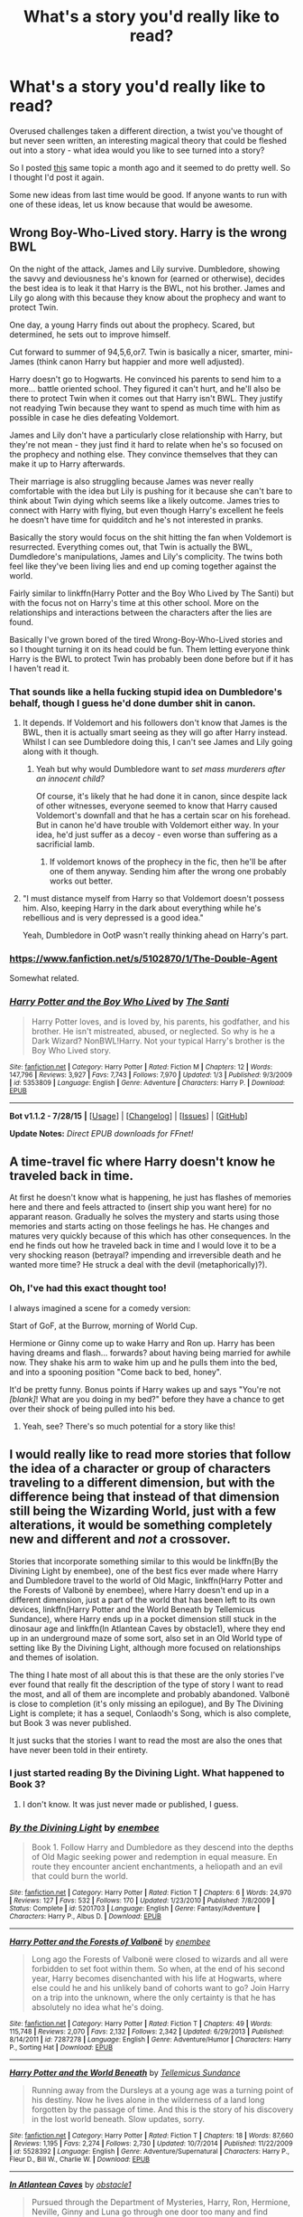 #+TITLE: What's a story you'd really like to read?

* What's a story you'd really like to read?
:PROPERTIES:
:Author: Slindish
:Score: 18
:DateUnix: 1441104126.0
:DateShort: 2015-Sep-01
:FlairText: Discussion
:END:
Overused challenges taken a different direction, a twist you've thought of but never seen written, an interesting magical theory that could be fleshed out into a story - what idea would you like to see turned into a story?

So I posted [[http://www.reddit.com/r/HPfanfiction/comments/3eulrj/whats_a_story_you_would_really_like_to_read/][this]] same topic a month ago and it seemed to do pretty well. So I thought I'd post it again.

Some new ideas from last time would be good. If anyone wants to run with one of these ideas, let us know because that would be awesome.


** Wrong Boy-Who-Lived story. Harry is the wrong BWL

On the night of the attack, James and Lily survive. Dumbledore, showing the savvy and deviousness he's known for (earned or otherwise), decides the best idea is to leak it that Harry is the BWL, not his brother. James and Lily go along with this because they know about the prophecy and want to protect Twin.

One day, a young Harry finds out about the prophecy. Scared, but determined, he sets out to improve himself.

Cut forward to summer of 94,5,6,or7. Twin is basically a nicer, smarter, mini-James (think canon Harry but happier and more well adjusted).

Harry doesn't go to Hogwarts. He convinced his parents to send him to a more... battle oriented school. They figured it can't hurt, and he'll also be there to protect Twin when it comes out that Harry isn't BWL. They justify not readying Twin because they want to spend as much time with him as possible in case he dies defeating Voldemort.

James and Lily don't have a particularly close relationship with Harry, but they're not mean - they just find it hard to relate when he's so focused on the prophecy and nothing else. They convince themselves that they can make it up to Harry afterwards.

Their marriage is also struggling because James was never really comfortable with the idea but Lily is pushing for it because she can't bare to think about Twin dying which seems like a likely outcome. James tries to connect with Harry with flying, but even though Harry's excellent he feels he doesn't have time for quidditch and he's not interested in pranks.

Basically the story would focus on the shit hitting the fan when Voldemort is resurrected. Everything comes out, that Twin is actually the BWL, Dumdledore's manipulations, James and Lily's complicity. The twins both feel like they've been living lies and end up coming together against the world.

Fairly similar to linkffn(Harry Potter and the Boy Who Lived by The Santi) but with the focus not on Harry's time at this other school. More on the relationships and interactions between the characters after the lies are found.

Basically I've grown bored of the tired Wrong-Boy-Who-Lived stories and so I thought turning it on its head could be fun. Them letting everyone think Harry is the BWL to protect Twin has probably been done before but if it has I haven't read it.
:PROPERTIES:
:Author: Slindish
:Score: 14
:DateUnix: 1441106269.0
:DateShort: 2015-Sep-01
:END:

*** That sounds like a hella fucking stupid idea on Dumbledore's behalf, though I guess he'd done dumber shit in canon.
:PROPERTIES:
:Author: Almavet
:Score: 12
:DateUnix: 1441109780.0
:DateShort: 2015-Sep-01
:END:

**** It depends. If Voldemort and his followers don't know that James is the BWL, then it is actually smart seeing as they will go after Harry instead. Whilst I can see Dumbledore doing this, I can't see James and Lily going along with it though.
:PROPERTIES:
:Author: Domideus
:Score: 7
:DateUnix: 1441110603.0
:DateShort: 2015-Sep-01
:END:

***** Yeah but why would Dumbledore want to /set mass murderers after an innocent child?/

Of course, it's likely that he had done it in canon, since despite lack of other witnesses, everyone seemed to know that Harry caused Voldemort's downfall and that he has a certain scar on his forehead. But in canon he'd have trouble with Voldemort either way. In your idea, he'd just suffer as a decoy - even worse than suffering as a sacrificial lamb.
:PROPERTIES:
:Author: Almavet
:Score: 8
:DateUnix: 1441110919.0
:DateShort: 2015-Sep-01
:END:

****** If voldemort knows of the prophecy in the fic, then he'll be after one of them anyway. Sending him after the wrong one probably works out better.
:PROPERTIES:
:Author: Sarks
:Score: 8
:DateUnix: 1441111145.0
:DateShort: 2015-Sep-01
:END:


**** "I must distance myself from Harry so that Voldemort doesn't possess him. Also, keeping Harry in the dark about everything while he's rebellious and is very depressed is a good idea."

Yeah, Dumbledore in OotP wasn't really thinking ahead on Harry's part.
:PROPERTIES:
:Author: BigFatNo
:Score: 3
:DateUnix: 1441122701.0
:DateShort: 2015-Sep-01
:END:


*** [[https://www.fanfiction.net/s/5102870/1/The-Double-Agent]]

Somewhat related.
:PROPERTIES:
:Author: ryanvdb
:Score: 3
:DateUnix: 1441234864.0
:DateShort: 2015-Sep-03
:END:


*** [[http://www.fanfiction.net/s/5353809/1/][*/Harry Potter and the Boy Who Lived/*]] by [[https://www.fanfiction.net/u/1239654/The-Santi][/The Santi/]]

#+begin_quote
  Harry Potter loves, and is loved by, his parents, his godfather, and his brother. He isn't mistreated, abused, or neglected. So why is he a Dark Wizard? NonBWL!Harry. Not your typical Harry's brother is the Boy Who Lived story.
#+end_quote

^{/Site/: [[http://www.fanfiction.net/][fanfiction.net]] *|* /Category/: Harry Potter *|* /Rated/: Fiction M *|* /Chapters/: 12 *|* /Words/: 147,796 *|* /Reviews/: 3,927 *|* /Favs/: 7,743 *|* /Follows/: 7,970 *|* /Updated/: 1/3 *|* /Published/: 9/3/2009 *|* /id/: 5353809 *|* /Language/: English *|* /Genre/: Adventure *|* /Characters/: Harry P. *|* /Download/: [[http://www.p0ody-files.com/ff_to_ebook/mobile/makeEpub.php?id=5353809][EPUB]]}

--------------

*Bot v1.1.2 - 7/28/15* *|* [[[https://github.com/tusing/reddit-ffn-bot/wiki/Usage][Usage]]] | [[[https://github.com/tusing/reddit-ffn-bot/wiki/Changelog][Changelog]]] | [[[https://github.com/tusing/reddit-ffn-bot/issues/][Issues]]] | [[[https://github.com/tusing/reddit-ffn-bot/][GitHub]]]

*Update Notes:* /Direct EPUB downloads for FFnet!/
:PROPERTIES:
:Author: FanfictionBot
:Score: 2
:DateUnix: 1441106302.0
:DateShort: 2015-Sep-01
:END:


** A time-travel fic where Harry doesn't know he traveled back in time.

At first he doesn't know what is happening, he just has flashes of memories here and there and feels attracted to (insert ship you want here) for no apparant reason. Gradually he solves the mystery and starts using those memories and starts acting on those feelings he has. He changes and matures very quickly because of this which has other consequences. In the end he finds out how he traveled back in time and I would love it to be a very shocking reason (betrayal? impending and irreversible death and he wanted more time? He struck a deal with the devil (metaphorically)?).
:PROPERTIES:
:Author: BigFatNo
:Score: 13
:DateUnix: 1441110680.0
:DateShort: 2015-Sep-01
:END:

*** Oh, I've had this exact thought too!

I always imagined a scene for a comedy version:

Start of GoF, at the Burrow, morning of World Cup.

Hermione or Ginny come up to wake Harry and Ron up. Harry has been having dreams and flash... forwards? about having being married for awhile now. They shake his arm to wake him up and he pulls them into the bed, and into a spooning position "Come back to bed, honey".

It'd be pretty funny. Bonus points if Harry wakes up and says "You're not /[blank]/! What are you doing in my bed?" before they have a chance to get over their shock of being pulled into his bed.
:PROPERTIES:
:Author: Slindish
:Score: 10
:DateUnix: 1441111251.0
:DateShort: 2015-Sep-01
:END:

**** Yeah, see? There's so much potential for a story like this!
:PROPERTIES:
:Author: BigFatNo
:Score: 5
:DateUnix: 1441112870.0
:DateShort: 2015-Sep-01
:END:


** I would really like to read more stories that follow the idea of a character or group of characters traveling to a different dimension, but with the difference being that instead of that dimension still being the Wizarding World, just with a few alterations, it would be something completely new and different and /not/ a crossover.

Stories that incorporate something similar to this would be linkffn(By the Divining Light by enembee), one of the best fics ever made where Harry and Dumbledore travel to the world of Old Magic, linkffn(Harry Potter and the Forests of Valbonë by enembee), where Harry doesn't end up in a different dimension, just a part of the world that has been left to its own devices, linkffn(Harry Potter and the World Beneath by Tellemicus Sundance), where Harry ends up in a pocket dimension still stuck in the dinosaur age and linkffn(In Atlantean Caves by obstacle1), where they end up in an underground maze of some sort, also set in an Old World type of setting like By the Divining Light, although more focused on relationships and themes of isolation.

The thing I hate most of all about this is that these are the only stories I've ever found that really fit the description of the type of story I want to read the most, and all of them are incomplete and probably abandoned. Valbonë is close to completion (it's only missing an epilogue), and By The Divining Light is complete; it has a sequel, Conlaodh's Song, which is also complete, but Book 3 was never published.

It just sucks that the stories I want to read the most are also the ones that have never been told in their entirety.
:PROPERTIES:
:Author: Pashow
:Score: 9
:DateUnix: 1441109958.0
:DateShort: 2015-Sep-01
:END:

*** I just started reading By the Divining Light. What happened to Book 3?
:PROPERTIES:
:Author: Xethaios
:Score: 2
:DateUnix: 1441176984.0
:DateShort: 2015-Sep-02
:END:

**** I don't know. It was just never made or published, I guess.
:PROPERTIES:
:Author: Pashow
:Score: 1
:DateUnix: 1441190613.0
:DateShort: 2015-Sep-02
:END:


*** [[http://www.fanfiction.net/s/5201703/1/][*/By the Divining Light/*]] by [[https://www.fanfiction.net/u/980211/enembee][/enembee/]]

#+begin_quote
  Book 1. Follow Harry and Dumbledore as they descend into the depths of Old Magic seeking power and redemption in equal measure. En route they encounter ancient enchantments, a heliopath and an evil that could burn the world.
#+end_quote

^{/Site/: [[http://www.fanfiction.net/][fanfiction.net]] *|* /Category/: Harry Potter *|* /Rated/: Fiction T *|* /Chapters/: 6 *|* /Words/: 24,970 *|* /Reviews/: 127 *|* /Favs/: 532 *|* /Follows/: 170 *|* /Updated/: 1/23/2010 *|* /Published/: 7/8/2009 *|* /Status/: Complete *|* /id/: 5201703 *|* /Language/: English *|* /Genre/: Fantasy/Adventure *|* /Characters/: Harry P., Albus D. *|* /Download/: [[http://www.p0ody-files.com/ff_to_ebook/mobile/makeEpub.php?id=5201703][EPUB]]}

--------------

[[http://www.fanfiction.net/s/7287278/1/][*/Harry Potter and the Forests of Valbonë/*]] by [[https://www.fanfiction.net/u/980211/enembee][/enembee/]]

#+begin_quote
  Long ago the Forests of Valbonë were closed to wizards and all were forbidden to set foot within them. So when, at the end of his second year, Harry becomes disenchanted with his life at Hogwarts, where else could he and his unlikely band of cohorts want to go? Join Harry on a trip into the unknown, where the only certainty is that he has absolutely no idea what he's doing.
#+end_quote

^{/Site/: [[http://www.fanfiction.net/][fanfiction.net]] *|* /Category/: Harry Potter *|* /Rated/: Fiction T *|* /Chapters/: 49 *|* /Words/: 115,748 *|* /Reviews/: 2,070 *|* /Favs/: 2,132 *|* /Follows/: 2,342 *|* /Updated/: 6/29/2013 *|* /Published/: 8/14/2011 *|* /id/: 7287278 *|* /Language/: English *|* /Genre/: Adventure/Humor *|* /Characters/: Harry P., Sorting Hat *|* /Download/: [[http://www.p0ody-files.com/ff_to_ebook/mobile/makeEpub.php?id=7287278][EPUB]]}

--------------

[[http://www.fanfiction.net/s/5528392/1/][*/Harry Potter and the World Beneath/*]] by [[https://www.fanfiction.net/u/696448/Tellemicus-Sundance][/Tellemicus Sundance/]]

#+begin_quote
  Running away from the Dursleys at a young age was a turning point of his destiny. Now he lives alone in the wilderness of a land long forgotten by the passage of time. And this is the story of his discovery in the lost world beneath. Slow updates, sorry.
#+end_quote

^{/Site/: [[http://www.fanfiction.net/][fanfiction.net]] *|* /Category/: Harry Potter *|* /Rated/: Fiction T *|* /Chapters/: 18 *|* /Words/: 87,660 *|* /Reviews/: 1,195 *|* /Favs/: 2,274 *|* /Follows/: 2,730 *|* /Updated/: 10/7/2014 *|* /Published/: 11/22/2009 *|* /id/: 5528392 *|* /Language/: English *|* /Genre/: Adventure/Supernatural *|* /Characters/: Harry P., Fleur D., Bill W., Charlie W. *|* /Download/: [[http://www.p0ody-files.com/ff_to_ebook/mobile/makeEpub.php?id=5528392][EPUB]]}

--------------

[[http://www.fanfiction.net/s/10061782/1/][*/In Atlantean Caves/*]] by [[https://www.fanfiction.net/u/3607581/obstacle1][/obstacle1/]]

#+begin_quote
  Pursued through the Department of Mysteries, Harry, Ron, Hermione, Neville, Ginny and Luna go through one door too many and find themselves trapped in the Old World with no way back.
#+end_quote

^{/Site/: [[http://www.fanfiction.net/][fanfiction.net]] *|* /Category/: Harry Potter *|* /Rated/: Fiction T *|* /Chapters/: 8 *|* /Words/: 26,847 *|* /Reviews/: 17 *|* /Favs/: 28 *|* /Follows/: 58 *|* /Updated/: 6/25/2014 *|* /Published/: 1/28/2014 *|* /id/: 10061782 *|* /Language/: English *|* /Genre/: Adventure/Romance *|* /Characters/: Harry P., Ginny W. *|* /Download/: [[http://www.p0ody-files.com/ff_to_ebook/mobile/makeEpub.php?id=10061782][EPUB]]}

--------------

*Bot v1.1.2 - 7/28/15* *|* [[[https://github.com/tusing/reddit-ffn-bot/wiki/Usage][Usage]]] | [[[https://github.com/tusing/reddit-ffn-bot/wiki/Changelog][Changelog]]] | [[[https://github.com/tusing/reddit-ffn-bot/issues/][Issues]]] | [[[https://github.com/tusing/reddit-ffn-bot/][GitHub]]]

*Update Notes:* /Direct EPUB downloads for FFnet!/
:PROPERTIES:
:Author: FanfictionBot
:Score: 1
:DateUnix: 1441110013.0
:DateShort: 2015-Sep-01
:END:


** Dunno if it's a thing, but I'd like a fic about Tom riddles childhood. As close to canon as possible, none of that time traveling Dumble/Snape adopting him. Just straight up Tom Riddle goes to hogwarts.
:PROPERTIES:
:Author: ADreamByAnyOtherName
:Score: 8
:DateUnix: 1441126865.0
:DateShort: 2015-Sep-01
:END:

*** This could be a brilliant tragedy. The tale of a prodigal schoolboy; orphaned, abused, and powerful beyond his peers. His attempts to take over the wizarding world, and his near success. All to come to a shuddering halt against a baby, and then later when he has once more all but conquered, his destruction at the hands of a barely-trained schoolboy and the merciless shackles of fate.
:PROPERTIES:
:Author: bloopenstein
:Score: 2
:DateUnix: 1441141372.0
:DateShort: 2015-Sep-02
:END:

**** And some dick who set up a complete deus ex machina. Seriously. Harry wouldn't have stood a chance in round 2 if Voldemort had control of the elder wand
:PROPERTIES:
:Author: ADreamByAnyOtherName
:Score: 1
:DateUnix: 1441144993.0
:DateShort: 2015-Sep-02
:END:


*** I've wanted this story for so long too...
:PROPERTIES:
:Score: 1
:DateUnix: 1441132237.0
:DateShort: 2015-Sep-01
:END:


*** There are several of those. I don't really like them but I suppose some people would. Examples are linkffn(The Right Hand Path by Sophiax) and linkffn(Last Chance by Laume)
:PROPERTIES:
:Author: Almavet
:Score: 1
:DateUnix: 1441133253.0
:DateShort: 2015-Sep-01
:END:

**** They're all AU. Any canon complaint recs? i.e. not redemptive stories.
:PROPERTIES:
:Score: 3
:DateUnix: 1441133589.0
:DateShort: 2015-Sep-01
:END:


**** [[http://www.fanfiction.net/s/4457149/1/][*/Last Chance/*]] by [[https://www.fanfiction.net/u/871958/Laume][/Laume/]]

#+begin_quote
  AU. In 1938, Albus Dumbledore heads to a London orphanage to deliver a letter to a muggleborn student, and decides to be reasonable when encountering Tommy Riddle.
#+end_quote

^{/Site/: [[http://www.fanfiction.net/][fanfiction.net]] *|* /Category/: Harry Potter *|* /Rated/: Fiction T *|* /Chapters/: 26 *|* /Words/: 55,182 *|* /Reviews/: 1,225 *|* /Favs/: 1,813 *|* /Follows/: 2,245 *|* /Updated/: 8/8 *|* /Published/: 8/8/2008 *|* /id/: 4457149 *|* /Language/: English *|* /Characters/: Albus D., Tom R. Jr. *|* /Download/: [[http://www.p0ody-files.com/ff_to_ebook/mobile/makeEpub.php?id=4457149][EPUB]]}

--------------

[[http://www.fanfiction.net/s/3221511/1/][*/The Right Hand Path/*]] by [[https://www.fanfiction.net/u/945569/Sophiax][/Sophiax/]]

#+begin_quote
  Merope survives to raise her son, Tom Riddle. AU.
#+end_quote

^{/Site/: [[http://www.fanfiction.net/][fanfiction.net]] *|* /Category/: Harry Potter *|* /Rated/: Fiction T *|* /Chapters/: 19 *|* /Words/: 90,252 *|* /Reviews/: 735 *|* /Favs/: 1,019 *|* /Follows/: 956 *|* /Updated/: 11/8/2012 *|* /Published/: 10/30/2006 *|* /id/: 3221511 *|* /Language/: English *|* /Genre/: Drama *|* /Characters/: Tom R. Jr., Merope G. *|* /Download/: [[http://www.p0ody-files.com/ff_to_ebook/mobile/makeEpub.php?id=3221511][EPUB]]}

--------------

*Bot v1.1.2 - 7/28/15* *|* [[[https://github.com/tusing/reddit-ffn-bot/wiki/Usage][Usage]]] | [[[https://github.com/tusing/reddit-ffn-bot/wiki/Changelog][Changelog]]] | [[[https://github.com/tusing/reddit-ffn-bot/issues/][Issues]]] | [[[https://github.com/tusing/reddit-ffn-bot/][GitHub]]]

*Update Notes:* /Direct EPUB downloads for FFnet!/
:PROPERTIES:
:Author: FanfictionBot
:Score: 1
:DateUnix: 1441133310.0
:DateShort: 2015-Sep-01
:END:


** Harry uses his immense fame to, you know, actually do something. Maybe not in books 1 and 2, where he's an abused introverted child trying to grow out of that shell, but perhaps after that?

What does he do?

- Politically: publically (and naively) support a few causes. (House-elf stuff maybe?) Make a lot of mistakes, get manipulated by others, and so on, but gain experience in the public domain.

- Socially: keep a wide and varied circle of friends. Get some early sexual experience without all that puritanical, one-love bullshit that so many fanfics sprout.

- Get some drive: His family is famous for being highly intelligent, powerful and opposed to Voldemort. He's enormously famous for an act he doesn't know he can replicate. He should, I feel, be affected by something analogous to the Dunning--Kruger effect, and, ideally (though in comic and tragic stories you can explore the alternatives) be motivated to be better, while being continually sceptical of his prowess. At the same time, he's not prodigious, so let him not be a hundred years above his grade level, yeah?

Basically, a Harry that is profoundly affected by all the fame Dumbledore wanted to keep him away from, rather than it being mostly an afterthought. Generally, the only stories I've seen this done in are Slytherin!Harry stories where's so uber-competent it's cringe worthy.
:PROPERTIES:
:Author: finebalance
:Score: 24
:DateUnix: 1441105729.0
:DateShort: 2015-Sep-01
:END:

*** there's a lot of these aren't there? usually starting off with him becoming a billionaire and buying a pair of basilisk boots.
:PROPERTIES:
:Author: tomintheconer
:Score: 21
:DateUnix: 1441121377.0
:DateShort: 2015-Sep-01
:END:

**** No, starting with Harry finding out he has an extra vault brimmed with money. Dumbledore kept this from Harry so Dumbledore is bad from now on. That's usually when the fun starts
:PROPERTIES:
:Author: BigFatNo
:Score: 14
:DateUnix: 1441122510.0
:DateShort: 2015-Sep-01
:END:

***** *Harry James Potter-Black-Perevell-Gryffindor-Slytherin
:PROPERTIES:
:Author: Coppppp
:Score: 3
:DateUnix: 1441166665.0
:DateShort: 2015-Sep-02
:END:


***** i must admit, i do love all those stories. i even read one about neville which included his goblin bankers crying for him in the very first chapter. dual casting is always a bonus.
:PROPERTIES:
:Author: tomintheconer
:Score: 2
:DateUnix: 1441158383.0
:DateShort: 2015-Sep-02
:END:


**** Plenty of bad cliches, but none (that I've happened across) that truly have him fail and learn, or face adversity and grow in quite this manner.
:PROPERTIES:
:Author: finebalance
:Score: 3
:DateUnix: 1441125091.0
:DateShort: 2015-Sep-01
:END:


**** And all the books in Flourish and Blotts.
:PROPERTIES:
:Author: Guizkane
:Score: 2
:DateUnix: 1441122811.0
:DateShort: 2015-Sep-01
:END:


** I've been thinking about writing a Harry that's much more curious than he was in canon, getting sorted in Ravenclaw instead.

Curious isn't exactly the right word, though. I'd write him to ask 'why?' a lot more. Why am I famous? Why are some people wizards and others aren't? Why does magic work the way it does? That sort of thing. It'd be a pretty long time until he actually gets something of an answer, though. Or enough of one that it'd satisfy him.

I'd write Harry as having more friends, but their bonds are less deep, y'know? I'd planned for Harry to accidentally grab some sort of cursed book and one of his friend group 'rescuing' him. He keeps in contact with Ron, but they just naturally drift apart. Harry doesn't make the Quidditch team, either. Most of the plot from PS is skipped, so I'd have to insert my own. I was thinking about an OC prefect who'd dabbled in a bit of forbidden knowledge thanks to Quirrel's meddling, which would also be where the aforementioned book would come from.

There are other elements I want to include - whoever I'd choose to be Harry's friend would have someone who dabbled in philosophy as a father.

No plans beyond first year yet, though.
:PROPERTIES:
:Author: NMR3
:Score: 7
:DateUnix: 1441120934.0
:DateShort: 2015-Sep-01
:END:

*** this sounds cool! i would def read this if you wrote it
:PROPERTIES:
:Author: echomoon137
:Score: 1
:DateUnix: 1441318391.0
:DateShort: 2015-Sep-04
:END:


** I want to see a story where the Ministry of Magic simply gets destroyed by Voldemort and the magical world is in anarchy. No need to worry about breaking any laws or annoying bureaucrats.

Also, I once set out to write a story where Harry travels the world after defeating Voldemort. He tries to make sense of his fucked up life while having adventures and learning new, cool magic. Well, I have neither the time nor the dedication to write that story, so I only got as far as the first chapter.
:PROPERTIES:
:Author: Almavet
:Score: 8
:DateUnix: 1441110529.0
:DateShort: 2015-Sep-01
:END:

*** You mean a full on civil war in Britain? Could be fun. The problem is, though, that Voldemort wants control and power, so he will do everything in his might to keep the Ministry intact but under his command. You'll have to come up with a specific scenario that leads to the full collapse of the Ministry.
:PROPERTIES:
:Author: BigFatNo
:Score: 1
:DateUnix: 1441122810.0
:DateShort: 2015-Sep-01
:END:

**** It could be an AU of book 5 during the Dumbledore/Voldemort fight in the atrium where a spell hits something causing a catastrophic failure in the building. They both apparate out of there each with Bella and Harry. Dumbledore not realizing that Fudge and the other high ranking ministry officials have floo'd in and all got killed as the building collapses.
:PROPERTIES:
:Author: Thane-of-Hyrule
:Score: 2
:DateUnix: 1441183500.0
:DateShort: 2015-Sep-02
:END:

***** Well, congratulations. You've just given me a way to (partially) incorporate a Ministry-less Britain into my story. I don't even have to change the main theme nor the ending. Thanks!
:PROPERTIES:
:Author: BigFatNo
:Score: 1
:DateUnix: 1441198124.0
:DateShort: 2015-Sep-02
:END:

****** You are welcome! Send me a link to it when you are done so I will have something new to read.
:PROPERTIES:
:Author: Thane-of-Hyrule
:Score: 2
:DateUnix: 1441258212.0
:DateShort: 2015-Sep-03
:END:

******* Will do! I'm about 40000 ish words in and it's a multi year fic, so let it out of your mind for now, it's going to take a while.
:PROPERTIES:
:Author: BigFatNo
:Score: 1
:DateUnix: 1441285597.0
:DateShort: 2015-Sep-03
:END:


**** Well, maybe in this AU taking control of the Ministry without resistance a month after Dumbledore's death isn't as easy as it was in DH. Coming up with a plausible scenario is the easy part. Generally, I want it to have the kind of post-apocalyptic, anarchic, wild atmosphere of films like Mad Max... only, with magic.
:PROPERTIES:
:Author: Almavet
:Score: 1
:DateUnix: 1441132912.0
:DateShort: 2015-Sep-01
:END:

***** Yeah, it sounds very cool! It's a shame I'm already working on a big fic, otherwise I would have loved to write a story like this
:PROPERTIES:
:Author: BigFatNo
:Score: 1
:DateUnix: 1441133370.0
:DateShort: 2015-Sep-01
:END:


***** Something like a crossover in the Fallout universe would be interesting.
:PROPERTIES:
:Author: Thane-of-Hyrule
:Score: 1
:DateUnix: 1441183715.0
:DateShort: 2015-Sep-02
:END:


*** The second idea is something I've been searching for since I started reading fanfiction.
:PROPERTIES:
:Author: FutureTrunks
:Score: 1
:DateUnix: 1441145592.0
:DateShort: 2015-Sep-02
:END:


** I've had an idea for a pre-DH-AU story, but I'm not a good enough writer to do it justice. It's a time-travel story with a twist: somehow (maybe on purpose?) Snape travels forward in time from his school days and is able to hide his identity from everyone. To his surprise, the war is still on, Voldemort is still a threat, and he eventually finds out that his future self has killed Dumbledore. He slowly (and probably reluctantly) gets more and more involved in the war effort on the side of the Light, but never becomes trusted enough to be involved in the details of how to actually off the Dark Lord. He does hear at least some of the prophecy, and is aware that Harry is the only way to permanently kill Voldemort. The final battle comes (probably at Hogwarts, because we all love a great cliche) and in the midst of the fighting he clearly sees Voldemort kill Harry. At that same moment he is thrust back into his original time (probably an accident this time).

With certain knowledge of Voldemort's victory, he finally accepts the advances/offer of the Death Eaters and firmly ingratiates himself with the winning side. He tells Voldemort about Harry and the prophecy, which leads to Voldemort going after the Potters with a vengeance.

With time, guilt finally eats away at him enough that he discovers he does have a conscience, and that he'd rather die doing what's "right" rather than be on the winning side at the price of continuing to support such a terrible leader/cause. He goes to Dumbledore and agrees to be a spy (I came up with this before DH came out, so the whole pining-after-Lily thing wasn't a thing yet, but that's ok because I never really liked that twist anyway).

Years later, again at the final battle but this time as an adult, he again sees Voldemort kill Harry. But this time, because he wasn't whisked back into the past immediately afterward, he also sees that it was an intentional part of the Order's plan and causes Voldemort's destruction. (I'm a little fuzzy on the details here, which is part of the reason I've never tried to write this story. Originally my idea was to have Harry survive because of some kind of preparations or ritual or something and he kills Voldemort while he's gloating, but I also thought about Harry's death by Voldemort's hand making Voldemort mortal, and thus able to be killed by someone else.) So Snape's life-changing decision to join the Death Eaters was based on his future "knowledge" that Voldemort would win in the end, and it turns out he was completely wrong.
:PROPERTIES:
:Author: Madam_Hook
:Score: 7
:DateUnix: 1441129229.0
:DateShort: 2015-Sep-01
:END:


** Lily & Petunia had an older brother - a brother who never got a Hogwarts letter but who enlisted in the military and by the time Lily & James dies, is a member of the UK Special Forces.

Due to a special assignment, the uncle doesn't learn about the deaths & Harry being given to Petunia until Harry is three. Uncle is outraged and immediately puts his resignation so he can rescue Harry.

But the upper echelons of the UKSF not only knows about magic, they have been trying to help the MoM for years with little success so with this unexpected opportunity, they not only help the Uncle rescue Harry, they create a team of people to help raise him into a strong leader.
:PROPERTIES:
:Author: jaimystery
:Score: 13
:DateUnix: 1441108072.0
:DateShort: 2015-Sep-01
:END:

*** linkffn(4019608)

Instantly thought of this fic on reading your description. It's only roughly similar, and sadly abandoned, but very funny and worth the read.
:PROPERTIES:
:Author: twofreecents
:Score: 1
:DateUnix: 1441135215.0
:DateShort: 2015-Sep-01
:END:

**** [[http://www.fanfiction.net/s/4019608/1/][*/Agent Double O Hex/*]] by [[https://www.fanfiction.net/u/1399028/KafkaExMachina][/KafkaExMachina/]]

#+begin_quote
  A "tragic" accident leaves young Harry in the care of a relative that nobody knew existed. It seems Lily Evans had an Uncle named Edmund Bond who had a son he called James.
#+end_quote

^{/Site/: [[http://www.fanfiction.net/][fanfiction.net]] *|* /Category/: Harry Potter *|* /Rated/: Fiction T *|* /Chapters/: 3 *|* /Words/: 18,289 *|* /Reviews/: 807 *|* /Favs/: 1,880 *|* /Follows/: 2,371 *|* /Updated/: 3/7/2008 *|* /Published/: 1/18/2008 *|* /id/: 4019608 *|* /Language/: English *|* /Genre/: Humor/Adventure *|* /Characters/: Harry P., Hermione G. *|* /Download/: [[http://www.p0ody-files.com/ff_to_ebook/mobile/makeEpub.php?id=4019608][EPUB]]}

--------------

*Bot v1.1.2 - 7/28/15* *|* [[[https://github.com/tusing/reddit-ffn-bot/wiki/Usage][Usage]]] | [[[https://github.com/tusing/reddit-ffn-bot/wiki/Changelog][Changelog]]] | [[[https://github.com/tusing/reddit-ffn-bot/issues/][Issues]]] | [[[https://github.com/tusing/reddit-ffn-bot/][GitHub]]]

*Update Notes:* /Direct EPUB downloads for FFnet!/
:PROPERTIES:
:Author: FanfictionBot
:Score: 2
:DateUnix: 1441135249.0
:DateShort: 2015-Sep-01
:END:


** A non-shipping fic that basically asks "what if Draco wasn't a humongous dickbag".
:PROPERTIES:
:Author: Xethaios
:Score: 5
:DateUnix: 1441136422.0
:DateShort: 2015-Sep-02
:END:


** I really want there to be a crossover where the wizarding world is real but Harry Potter isn't. If I wrote it, it'd be either a crossover with either Castle or Marvel, because those are my favorites, but I'm not super picky. (Sherlock could be fun too) Basically, this is the backstory: in the late seventies, muggle use of cameras, computers, and fancy surveillance stuff is growing more prolific, and muggles themselves are getting more difficult to reliably avoid. Maybe the magic world notices this trend, or (which seems more likely) a seer who is not Trelawney and whose Sight is therefore different, predicts that if nothing changes muggles will discover the wizarding world within [insert some random number here. maybe 20? 30?] years. The ICW convenes to discuss this, and decide to hold a writing competition for the best story about the wizarding world they can find. Cue JK Rowling, a struggling squib author. Harry Potter wins the competition and now any witch or wizard who is noticed as being strange can explain themselves as being a die-hard HP fan. It's fairly true that people don't look any farther if they have an answer readily available, and really, very few people are going to think MAGIC!!! instead of NERD!!!

In this, HP canon is more flexible. The only parts which have to be adhered to are the language, the styles, and the way that magic is performed. Maybe Hogwarts doesn't even exist? Maybe the 'real' muggleborn rights movement/conflicts were part of the civil rights movement in the 1960s? There's a lot of places that I feel this could go.
:PROPERTIES:
:Author: elephantasmagoric
:Score: 3
:DateUnix: 1441155131.0
:DateShort: 2015-Sep-02
:END:


** A Star Wars crossover that is both good and complete (ideally during the Clone Wars, but hey... I'm not picky there).

Thats all I'm currently looking for.
:PROPERTIES:
:Author: UndeadBBQ
:Score: 3
:DateUnix: 1441113984.0
:DateShort: 2015-Sep-01
:END:

*** not sure if it is what you are looking for, but [[http://ficwad.com/story/136163][Jedi Potter]] is a pretty good read where Harry is a Jedi in his own universe, not the other way around.
:PROPERTIES:
:Author: Thane-of-Hyrule
:Score: 1
:DateUnix: 1441182760.0
:DateShort: 2015-Sep-02
:END:

**** Thanks for the rec, but I'm really not a fan of crossovers with the HP universe as a world. Don't know why.

Ah, well... can't have everything.
:PROPERTIES:
:Author: UndeadBBQ
:Score: 1
:DateUnix: 1441190739.0
:DateShort: 2015-Sep-02
:END:


*** I completely forgot the name of it but I read a huge Fanfic once where basically Harry and Ginny die of old age and then are "reborn" in the Star Wars universe around Attack of the Clones, things stay kind of close to the original story until the end of Revenge of the Sith and then it just spirals off into it's own story through the end of Return of the Jedi.
:PROPERTIES:
:Author: Ryder10
:Score: 1
:DateUnix: 1441198701.0
:DateShort: 2015-Sep-02
:END:


** The one with Draco helping his (half blood) daughter with algebra.
:PROPERTIES:
:Author: Vctrlysn
:Score: 3
:DateUnix: 1441133484.0
:DateShort: 2015-Sep-01
:END:


** I'd like to see a fic where Dumbledore mentors Draco.

They've both been down wrong paths, so I think an AU where Dumbledore empathises with Dracos situation and takes a more hands on approach with him could be interesting.
:PROPERTIES:
:Author: TheKnightsTippler
:Score: 3
:DateUnix: 1441137405.0
:DateShort: 2015-Sep-02
:END:

*** Conversely I'd like to see the opposite happen, Dumbledore /destroying/ Malfoy and the intruding death eaters in book 6 after Malfoy goes for a killing curse instead of an expelliarmus.
:PROPERTIES:
:Author: FutureTrunks
:Score: 4
:DateUnix: 1441145878.0
:DateShort: 2015-Sep-02
:END:

**** That could also be an interesting read.
:PROPERTIES:
:Author: TheKnightsTippler
:Score: 1
:DateUnix: 1441146271.0
:DateShort: 2015-Sep-02
:END:


** Anarchist!Harry. He was breaking the laws of magic as a nappy-wetting baby, what are mortal man's or wizarding laws to tell him what to do. Probably would have run away from the Dursleys' and lived on the streets, stealing, pickpocketing, general hooliganery. Mayhaps learned a thing or two of wandless magic, or discovers some odd magical shop hidden in muggle London, or magical books in a second-hand shop.

Discovering all the gold in his vault when Hagrid escorts him through Diagon Alley, he buys some kind of extremely magical creature to bring with him, instead of a measly bird or cat. Runespoor? Cerberus puppy? That wolfhound-sized spider with thick hairy legs and a smoldering carapace encrusted with gems (some kind of fire-crab/acromantula hybrid)! Obviously that's the creature for him! If it grows bigger, he could even ride it around! And if it spins webs, he could totally have a hammock to sleep in with just a little effort wherever he went! Perfect for if he has to go back to living on the streets. He bonds with Hagrid over the monster, but careful wording denies running away from the Dursleys, and that it was Dumbledore who placed him there to start with. Hagrid, while kind and gentle, is a clueless fount of information, the kind that might not should be given to someone as cunning and wary as Harry.

He'd be sorted to Hufflepuff, no question. Loyal like a bear trap, and if anyone knows the value of hard work, its somebody that for half a decade had little more than the clothes on his back and the sweat on his brow to his name. He'd ditch History of Magic, spending hours in the library researching how to make a broom. He'd do the same for DADA, not being oblivious to the pain in his scar coming from Quirrelmort's presence.

Snape would be held in check by Sprout, mama-bear to all her little 'Puffs. He would still hate Harry with a passion, exacerbated by Harry's deliberate sabotage of his own potions and the explosions and mishaps they create, as well as Harry's complete lack of respect for rules or authority.

Harry would ditch the Halloween feast, on the grounds of avoiding a celebration of his parent's murders and the failure of his own. He'd bump into Hermione and the troll, and after a brief scuffle involving the 3rd floor Cerberus being released, Quirrelmort and Snape would get into an enormous 4 way fight causing destruction and student casualties as they blasted their way from the 3rd floor through the great hall, and out onto the grounds. Dumbledore catches up to them from behind, dozens of Aurors form up at the gates, and Voldemort is revealed before most of the school and significant number of the DMLE. Quirrell dies, Voldemort flees in wraith form, everyone starts talking at once.

Dumbledore answers insufficiently to explain the situation, and is removed from the grounds, though returns days later as Headmaster. Hermione follows Harry around like a house-elf, who proceeds to blow her mind and destroy her faith in Authority with an explanation of his childhood and the few brutal facts he knows about Halloween. "I was left on a doorstep like rubbish on November 1st, 1981, Hermione (yeah, the 1st makes Dumbledore a bit nastier). Hours after my parents were murdered, I was kidnapped and abandoned by Dumbledore, and I spent 10 years in a cupboard under the stairs and abused regularly, only to be introduced to magic by a man who was absolutely loyal to Dumbledore, and spouted the most propagandist pro-Gryffindor bullshit I've had the misfortune of hearing, short of that Weasley cretin. This fanatically loyal Dumbledore cultist who removes something from Gringott's bank on Dumbledore's behest hours before the bank is broken into. So Dumbledore brings this rare and powerful magical artifact here to Hogwarts, guards it with a cerberus and who-knows-what-else, and you know what happens? A dozen students DIED when Voldemort, who was possessing the DADA teacher, went on a RAMPAGE THROUGH THE SCHOOL, Hermione! He was here for two whole months and leaves corpses in his wake, and days later Dumbledore is back in charge and its like nothing ever happened. No questions, no answers, just life as normal."

Malfoy, emboldened by the presence of the Dark Lord, spouts his racist drivel in public for a couple days, until he is found one morning in the great hall, legs broken and face stuck with non-magical glue to the belly of Mrs. Norris.

Harry aces the tests of subjects he studied, doesn't even attend the ones he didn't, and takes the train back to London in June with an invisibility cloak, a pocketful of gold coins, and a hand-made broom that performs just as well as the Comet that Cedric Diggory rides, who Harry had learned quidditch and Beating from after his brilliant performance in flying class. Harry loves flying, and Harry loves hitting things with sticks, and aspirations of joining the Hufflepuff team in his second year fill his mind with plans for the summer.

His first spell causes the arrival of an owl with a warning, which Harry replies to with a simple- 'You have sent me this in error. I am Harry Potter.' Further spellcasting, owl messages, and spellhappy Aurors investigating starts a comedy of errors that somehow ends weeks later with Harry meeting simultaneously with the Queen and the Head of the DMLE ('Oh, you're Susan's Auntie! How's her summer going?' 'Nowhere near as exciting as your, Mr. Potter. I have heard a lot about you, and I have no idea how much of it is true and how much of it is a complete fabrication.'). Harry returns to Hogwarts for second year, Lucious Malfoy gives the T.M.Riddle diary to Ginny as per canon, and Harry's project this year, in addition to his duties on the quidditch team, is investigating ritual magic, and the magic of Hedweb, his Fire Acrabmantula. Hedweb is uncomfortable, sensing the Basilisk as its mortal foe. The year culminates in Harry killing the basilisk, and using its death as well as the chunk of soul from the Diary to empower Harry's Familiar connection, and completely trash all comprehension of Animagery when Harry recieves a fantastical monstrous form. Nearly a dozen meter long basilisk body, as wide around as a cow and held up off the ground by pairs of legs every meter and a half. Entirely engulfed in hints of flame, and eyes of burning rubies encircling the fanged head. Venom as potent as a basilisk's, capable of spinning fire-resistant webbing, a glare he could petrify or kill with, and nearly impervious to magic, Harry is now unstoppable.
:PROPERTIES:
:Author: bloopenstein
:Score: 3
:DateUnix: 1441147075.0
:DateShort: 2015-Sep-02
:END:

*** I dont know what to say. But i want to read it.
:PROPERTIES:
:Author: ryanvdb
:Score: 1
:DateUnix: 1441235755.0
:DateShort: 2015-Sep-03
:END:


** Something where Ron isn't a useless prick? I love Ron and I actually like to see him not be a dick or thick as a brick for one. If Mirror Mirror would finish I'd be so happy.
:PROPERTIES:
:Author: unclear_outcome
:Score: 3
:DateUnix: 1441225781.0
:DateShort: 2015-Sep-03
:END:

*** I second this so hard. When I write Ron, I do everything in my power to write /canon/ Ron, who is smart and worthwhile and flawed but growing.
:PROPERTIES:
:Author: realmer06
:Score: 1
:DateUnix: 1441463867.0
:DateShort: 2015-Sep-05
:END:


** A series set in Japan. Like /Alexandra Quick/, but using Japanese magic the same way AQ uses American magic, and the cultural stuff takes a big role too. That's be really, really cool.
:PROPERTIES:
:Author: Karinta
:Score: 3
:DateUnix: 1441128557.0
:DateShort: 2015-Sep-01
:END:


** In an AU where Voldemort doesn't know the prophecy and Harry is one of his inner circle Death Eaters. Since Voldemort never tried to murder Harry as a kid, he doesn't resemble a snake with no nose, but more like his Tom Riddle self. The Marauders also never betrayed each other. This Harry is a fundamentally angry and power-hungry person who has effectively been brain-washed by Voldemort.

Anyway so he gets plagued by these nightmares, and sees an alternate Harry that he could have been (he doesn't know that, he thinks its just dreams). The start coming more often, and in more detail, and he finds out that Voldemort isn't the perfect wizard that he is making himself out to be. After slow character development, he becomes guilty of his actions and feels remorse (this doesn't happen for a while though, because it would be weird if you changed overnight because of dreamzz) and starts planning to lead a coup against Voldemort.

pairings, due to the nature of the story I would say the most probable would be Harry/Bella
:PROPERTIES:
:Author: lmao234
:Score: 2
:DateUnix: 1441111256.0
:DateShort: 2015-Sep-01
:END:

*** You do realize Bella is at least 30 years older than Harry and married to Lestrange plus in love with Voldemort? I'd rather have an OC female Death Eater in a story like that than just pair him with Bella because she's the only female DE.
:PROPERTIES:
:Author: cavelioness
:Score: 5
:DateUnix: 1441139303.0
:DateShort: 2015-Sep-02
:END:

**** Yes, but that was my preferred pairing, not something that HAD to happen. Obviously if someone was writing a relationship between those two, something would have to change from canon to make it work.
:PROPERTIES:
:Author: lmao234
:Score: 1
:DateUnix: 1441141337.0
:DateShort: 2015-Sep-02
:END:

***** OR Bella has a daughter and Harry ends up dating her.
:PROPERTIES:
:Author: Thane-of-Hyrule
:Score: 2
:DateUnix: 1441182919.0
:DateShort: 2015-Sep-02
:END:

****** Can you imagine the "Hurt her and I hurt you" talk?
:PROPERTIES:
:Author: UndeadBBQ
:Score: 1
:DateUnix: 1441190850.0
:DateShort: 2015-Sep-02
:END:


*** Have you tried linkffn(Braveheart: The Wild Frontier by Piloting Insanity)? Not exactly what you're looking for, but a pretty similar gist.
:PROPERTIES:
:Author: Slindish
:Score: 3
:DateUnix: 1441112384.0
:DateShort: 2015-Sep-01
:END:

**** [[http://www.fanfiction.net/s/10415155/1/][*/Braveheart: The Wild Frontier/*]] by [[https://www.fanfiction.net/u/4551585/Piloting-Insanity][/Piloting Insanity/]]

#+begin_quote
  The War ended long ago with Harry finally defeating Voldemort. His reward? A cell in Azkaban. But a mistake allows him to escape & an accident puts him in another world. Harry realises how different it is & that the prophecy is unfulfilled. With no-one to turn to, he must fight for himself, for freedom & to get back home. But he can't ever forget, Death is just a heartbeat away...
#+end_quote

^{/Site/: [[http://www.fanfiction.net/][fanfiction.net]] *|* /Category/: Harry Potter *|* /Rated/: Fiction M *|* /Chapters/: 4 *|* /Words/: 45,842 *|* /Reviews/: 164 *|* /Favs/: 526 *|* /Follows/: 775 *|* /Updated/: 8/1 *|* /Published/: 6/5/2014 *|* /id/: 10415155 *|* /Language/: English *|* /Genre/: Adventure/Drama *|* /Characters/: <Harry P., Bellatrix L.> *|* /Download/: [[http://www.p0ody-files.com/ff_to_ebook/mobile/makeEpub.php?id=10415155][EPUB]]}

--------------

*Bot v1.1.2 - 7/28/15* *|* [[[https://github.com/tusing/reddit-ffn-bot/wiki/Usage][Usage]]] | [[[https://github.com/tusing/reddit-ffn-bot/wiki/Changelog][Changelog]]] | [[[https://github.com/tusing/reddit-ffn-bot/issues/][Issues]]] | [[[https://github.com/tusing/reddit-ffn-bot/][GitHub]]]

*Update Notes:* /Direct EPUB downloads for FFnet!/
:PROPERTIES:
:Author: FanfictionBot
:Score: 1
:DateUnix: 1441112419.0
:DateShort: 2015-Sep-01
:END:


**** Thanks, I'll check it out.
:PROPERTIES:
:Author: lmao234
:Score: 1
:DateUnix: 1441112953.0
:DateShort: 2015-Sep-01
:END:


** A story where Harry finds a book that helps him with his mundane magic, turns out to be dark as he discovers some of the more sinister spells.

Then either Hermione wants in on it OR Tonks finds out tells Harry to stop and he agrees so long as tonks starts teaching harry cool magic on the side.

Or something like that...

Yes i know that first bit it similar to the HBP.
:PROPERTIES:
:Author: hugggybear
:Score: 2
:DateUnix: 1441118696.0
:DateShort: 2015-Sep-01
:END:

*** You mean like that book Harry found in Half-Blood Prince?
:PROPERTIES:
:Author: Almavet
:Score: 5
:DateUnix: 1441133017.0
:DateShort: 2015-Sep-01
:END:

**** Yes, Snapes text book but with a bit more razzle dazzle. I did say it was a similar idea to HBP. :)
:PROPERTIES:
:Author: hugggybear
:Score: 3
:DateUnix: 1441134546.0
:DateShort: 2015-Sep-01
:END:

***** Nothing wrong with that, you just want it to go further than in canon. That's how most stories get started, we just want something slightly different or more of it.
:PROPERTIES:
:Author: cavelioness
:Score: 2
:DateUnix: 1441139428.0
:DateShort: 2015-Sep-02
:END:


** What does Blaise Zabini think of his mother offing all of her husbands? How did that effect him as a kid? I've found fics that touch on this occasionally, but I'd love to read something longer, more in depth, and with Blaise as a significant character.
:PROPERTIES:
:Author: silkrobe
:Score: 2
:DateUnix: 1441143930.0
:DateShort: 2015-Sep-02
:END:


** I love One Shots that revolve around characters reactions to Harry. Very realistic, with subtle drama. Something like McGonagall finding the pensieve on her desk with Snape's memories or Dean and Seamus talking about Harry.

Or speeches by or about Harry/Ron/Hermione. I've read a lot of speech fan fics, but never ones I really like, and I've even tried writing my own, and it's /hard/, for some reason, so I get it, but if anyone has any good speeches, I'd love to read 'em!

edit: I think my post is not exactly in line with the intended topic! So, more specificallly, a story I'd LOVE would be an article or book written about Harry Potter long after his death, just a fun and quirky biography, and some info is wrong because how would they know? Preferably written by Bill Bryson, if he happens to be a HP fan fiction writer...
:PROPERTIES:
:Author: bisonburgers
:Score: 2
:DateUnix: 1441144843.0
:DateShort: 2015-Sep-02
:END:


** A space opera. I'm not sure how it'd work, but come /on/, an interstellar wizard empire? Hell yeah
:PROPERTIES:
:Author: MarkDeath
:Score: 2
:DateUnix: 1441152758.0
:DateShort: 2015-Sep-02
:END:


** A self-insert or timetravel-story, where the protagonist (with knowledge about the future events) wakes up as Cornelius Fudge somewhen after the third year.

People think he's incompetent, which allows him to prepare some plots of his own, subtly allow Dumbledore & co to “influence“ him, take bribes from all deatheaters, but sabotage their plans through “incompetence“, and then a big finale with huge backstabbing-spectacle deluxe, where he gets rid of the majority of deatheaters in one go.
:PROPERTIES:
:Author: fan-f-fan
:Score: 2
:DateUnix: 1441191162.0
:DateShort: 2015-Sep-02
:END:


** A reluctant muggleborn.

A story with a muggleborn who makes it his goal to "educate" the wizarding world about muggles- theatre, cinema, music- all the wonderful things we have to offer.

I've also always wondered about the state of the arts in the wizarding world. Do magical plays exist? Do the wizards have creators as talented as Shakespeare or Bach? A story which incorporates this to its world building would be amazing.
:PROPERTIES:
:Author: GPpea
:Score: 2
:DateUnix: 1441135721.0
:DateShort: 2015-Sep-01
:END:

*** Well, the Wizarding Academy for the Dramatic Arts is a school that exists in canon (it's mentioned in Tales of Beetle the Bard, and a group of students from WADA put on puppet shows at the Wizarding World of Harry Potter), but I agree -- I want to know so much more about how it works, especially given that my background is in theatre.

I also want to know about reluctant Muggleborns. Like, you have to think that some Muggleborns finish school and then decide to go back to their Muggle lives, right? I'm actually hoping to explore this idea in a fic that I have to have the time to write, where Hugo is a piano prodigy as a child, so he is very much immersed in the Muggle world growing up because the culture exists for his talent. And after he finishes school, he decides to pursue a musical career in the Muggle world rather than get a magical job.
:PROPERTIES:
:Author: realmer06
:Score: 1
:DateUnix: 1441463774.0
:DateShort: 2015-Sep-05
:END:

**** Having read your pieces series, and as a pianist myself, I would love a more expanded story for Hugo.

Love your work, by the way.
:PROPERTIES:
:Author: GPpea
:Score: 1
:DateUnix: 1441472396.0
:DateShort: 2015-Sep-05
:END:

***** Wow, small world! And thank you! :) Hugo /will/ get an expanded story, I just can't promise when. Although, if JKR is going to insist on releasing Next Gen houses and info that completely screw up my universe, I now have the incentive to finish all the planned Pieces stories in the next two years, so I guess there's that! :)
:PROPERTIES:
:Author: realmer06
:Score: 1
:DateUnix: 1441475165.0
:DateShort: 2015-Sep-05
:END:


** the malfoy family fortune?
:PROPERTIES:
:Author: s1natra_l1ves
:Score: 1
:DateUnix: 1441139990.0
:DateShort: 2015-Sep-02
:END:


** Inverted, linkffn(4849382), pits a good Tom Riddle vs evil Albus Dumbledore.
:PROPERTIES:
:Author: InquisitorCOC
:Score: 1
:DateUnix: 1441146439.0
:DateShort: 2015-Sep-02
:END:

*** Is it a good story or does it just devolve into smut with that lady from superman like megamatt's stories are wont to do.
:PROPERTIES:
:Author: FutureTrunks
:Score: 2
:DateUnix: 1441185853.0
:DateShort: 2015-Sep-02
:END:

**** I want to say this was back when he was actually attempting to write stories and not just Harry giant harem smut. It may have a scene or two but there's actually a plot in there.
:PROPERTIES:
:Author: Ryder10
:Score: 2
:DateUnix: 1441198959.0
:DateShort: 2015-Sep-02
:END:


**** No smut, and most characters acting in the opposite way from the canon is kind amusing.
:PROPERTIES:
:Author: InquisitorCOC
:Score: 1
:DateUnix: 1441220756.0
:DateShort: 2015-Sep-02
:END:


*** [[http://www.fanfiction.net/s/4849382/1/][*/Inverted/*]] by [[https://www.fanfiction.net/u/424665/megamatt09][/megamatt09/]]

#+begin_quote
  AU. When Unspeakables Harry and Ginny Potter stumble upon a mysterious antique device, they are transported to an alternate world very different from their own.
#+end_quote

^{/Site/: [[http://www.fanfiction.net/][fanfiction.net]] *|* /Category/: Harry Potter *|* /Rated/: Fiction M *|* /Chapters/: 15 *|* /Words/: 83,777 *|* /Reviews/: 359 *|* /Favs/: 546 *|* /Follows/: 282 *|* /Updated/: 3/14/2009 *|* /Published/: 2/8/2009 *|* /Status/: Complete *|* /id/: 4849382 *|* /Language/: English *|* /Genre/: Suspense *|* /Characters/: Harry P., Ginny W. *|* /Download/: [[http://www.p0ody-files.com/ff_to_ebook/mobile/makeEpub.php?id=4849382][EPUB]]}

--------------

*Bot v1.1.2 - 7/28/15* *|* [[[https://github.com/tusing/reddit-ffn-bot/wiki/Usage][Usage]]] | [[[https://github.com/tusing/reddit-ffn-bot/wiki/Changelog][Changelog]]] | [[[https://github.com/tusing/reddit-ffn-bot/issues/][Issues]]] | [[[https://github.com/tusing/reddit-ffn-bot/][GitHub]]]

*Update Notes:* /Direct EPUB downloads for FFnet!/
:PROPERTIES:
:Author: FanfictionBot
:Score: 1
:DateUnix: 1441146495.0
:DateShort: 2015-Sep-02
:END:


** Something like [[https://forums.darklordpotter.net/showthread.php?p=226414][this.]]

Well, not quite. For one, I think Rin's view of the situation is rather shallow and biased.

The part where she wants to use Azkaban as Auschwitz for muggleborns particularly shines of disinformation. If you were to make Nazi Wizards, you would be doing it very wrongly if you used pureblood supremacy and muggleborn discrimination.

The very cause of nazism was that the german people was placed above all else. Wizarding nazis would save their misplaced youth from the muggles.

If you want to make it grim and show how evil they are, feel free to oppress the muggles. As a matter of fact, this is why I really want to see such a story - real life nazis backed up their claims mostly with pseudo-science, as real life races have very small differences and most issues are cultural, but in a HP setting?

As far as we've seen, wizards live longer, are more intelligent, they have far more vitality, and, of course, magic.

If someone were to write this, and they better because I'd read the shit out of it, they'd have to handle how to actually do "untermensch." Because in this setting, it isn't actually just propaganda; the muggles are inferior to wizards, their wars ruin the world (and kill innocent wizards?), and their lifestyle is ruining the planet.

Other than that, I'd really enjoy to read some good Grindelwald fics, and some realistic war ones.

Bonus points if it turns out Grindelwald's organization is the wizard precursor to nazism and that he puppeteered WWII. If you somehow make a plausible scenario where Harry is an underling, I'll love you forever.
:PROPERTIES:
:Score: 1
:DateUnix: 1441194201.0
:DateShort: 2015-Sep-02
:END:


** I rarely see good, completed Harry/Ginny crossovers. I know there's really popular universes to throw Harry into but it's usually so Harry can hook up with a character from that universe. I'd also like to see some universes that Harry isn't often crossed over with.

Right now I'm playing Mass Effect and I started thinking of a world where, in 2160, a 5 year old Harry is abandoned at an orphanage after the Dursley's are killed in an accident. The orphanage is suffering from over population so Harry is shipped off to an orphanage on one of Earth's new colony worlds. The magical world has isolated itself greatly over the past 150 years and doesn't realize the recent explosion in technological advance by humanity. (In the ME universe humanity found the Mass Effect relays in 2149 which allowed them almost instantaneous travel across the galaxy and the ability to colonize other star systems.) It turns out that magic does have a range and when Harry leaves the Sol system all of the devices Dumbledore used to track him fail and Dumbledore mistakenly believes that Harry died along with the Dursley's.

23 years later Harry, now renamed Harry Shepard after no birth certificate for him is found, returns to Earth in preparation for his new mission as a Commander in the Alliance (Earth's space military). When Harry returns several devices in Dumbledore's office that haven't been active for 23 years suddenly reactivate. Voldemort has recently returned, not having Harry to use in the ceremony delayed his rebirth and Peter remained hidden as Scabbers for several more years. Harry's next mission is on board the new Alliance frigate the Normandy. Unfortunately the Normandy isn't finished yet and will be in dry dock for another three months, so Harry is given leave to wander Vancouver when his duties for the day are done. While getting to know some of his new crew members (Kaiden and Jenkins for those who played the games) Harry is grabbed by some members of the Order of the Phoenix.

From this point on the story would follow Harry as he goes through the main story of Mass Effect but focus more on the wizarding world being exposed to an extremely advanced muggle world. Harry wouldn't be able to simply give up his posting in the Alliance and in the grand scheme of things Voldemort seems more like a problem for local law enforcement. The wizarding world wouldn't comprehend space travel at first so when Harry says he has a mission to the colonies British Wizards would assume he meant actual former colonies of England.

Harry ends up going back to the Alliance only Ginny is sent with him as a liaison between the magical and muggle world. I rationalized this by saying Hermione had been killed by Voldemort or just wasn't in the picture for some reason. This is where the story stalls for me since I wouldn't want to simply do a retelling of Mass Effect with Harry as Shepard. I would want the introduction of the magical world to change the way the game plays out, like Ginny using apparition to rescue the crew-mate left on Virmire at the last minute, the hilarity of Ginny meeting an alien for the first time, Ginny teaching Harry the basics of magic while Liara and Kaiden comment on how many laws of physics they're breaking. Eventually the Order of the Phoenix working with Admiral Anderson to resist the Reaper invasion of Earth.

It's an idea I'm trying to piece together but those are the kind of stories I'd like to see more of.
:PROPERTIES:
:Author: Ryder10
:Score: 1
:DateUnix: 1441201671.0
:DateShort: 2015-Sep-02
:END:


** I want a story where Lavender survives the attack from Greybeck and Bill Weasley becomes instrumental in her recovery. Not as some weird romance, but as a really solid friendship/mentorship that grows out of the fact that he has gone through /exactly/ the same thing and still lives a fulfilling life and has someone who loves him without condition and thinks him handsome. I feel like there is so much potential in this that's already in place in the story, but no one has written it!
:PROPERTIES:
:Author: realmer06
:Score: 1
:DateUnix: 1441463507.0
:DateShort: 2015-Sep-05
:END:

